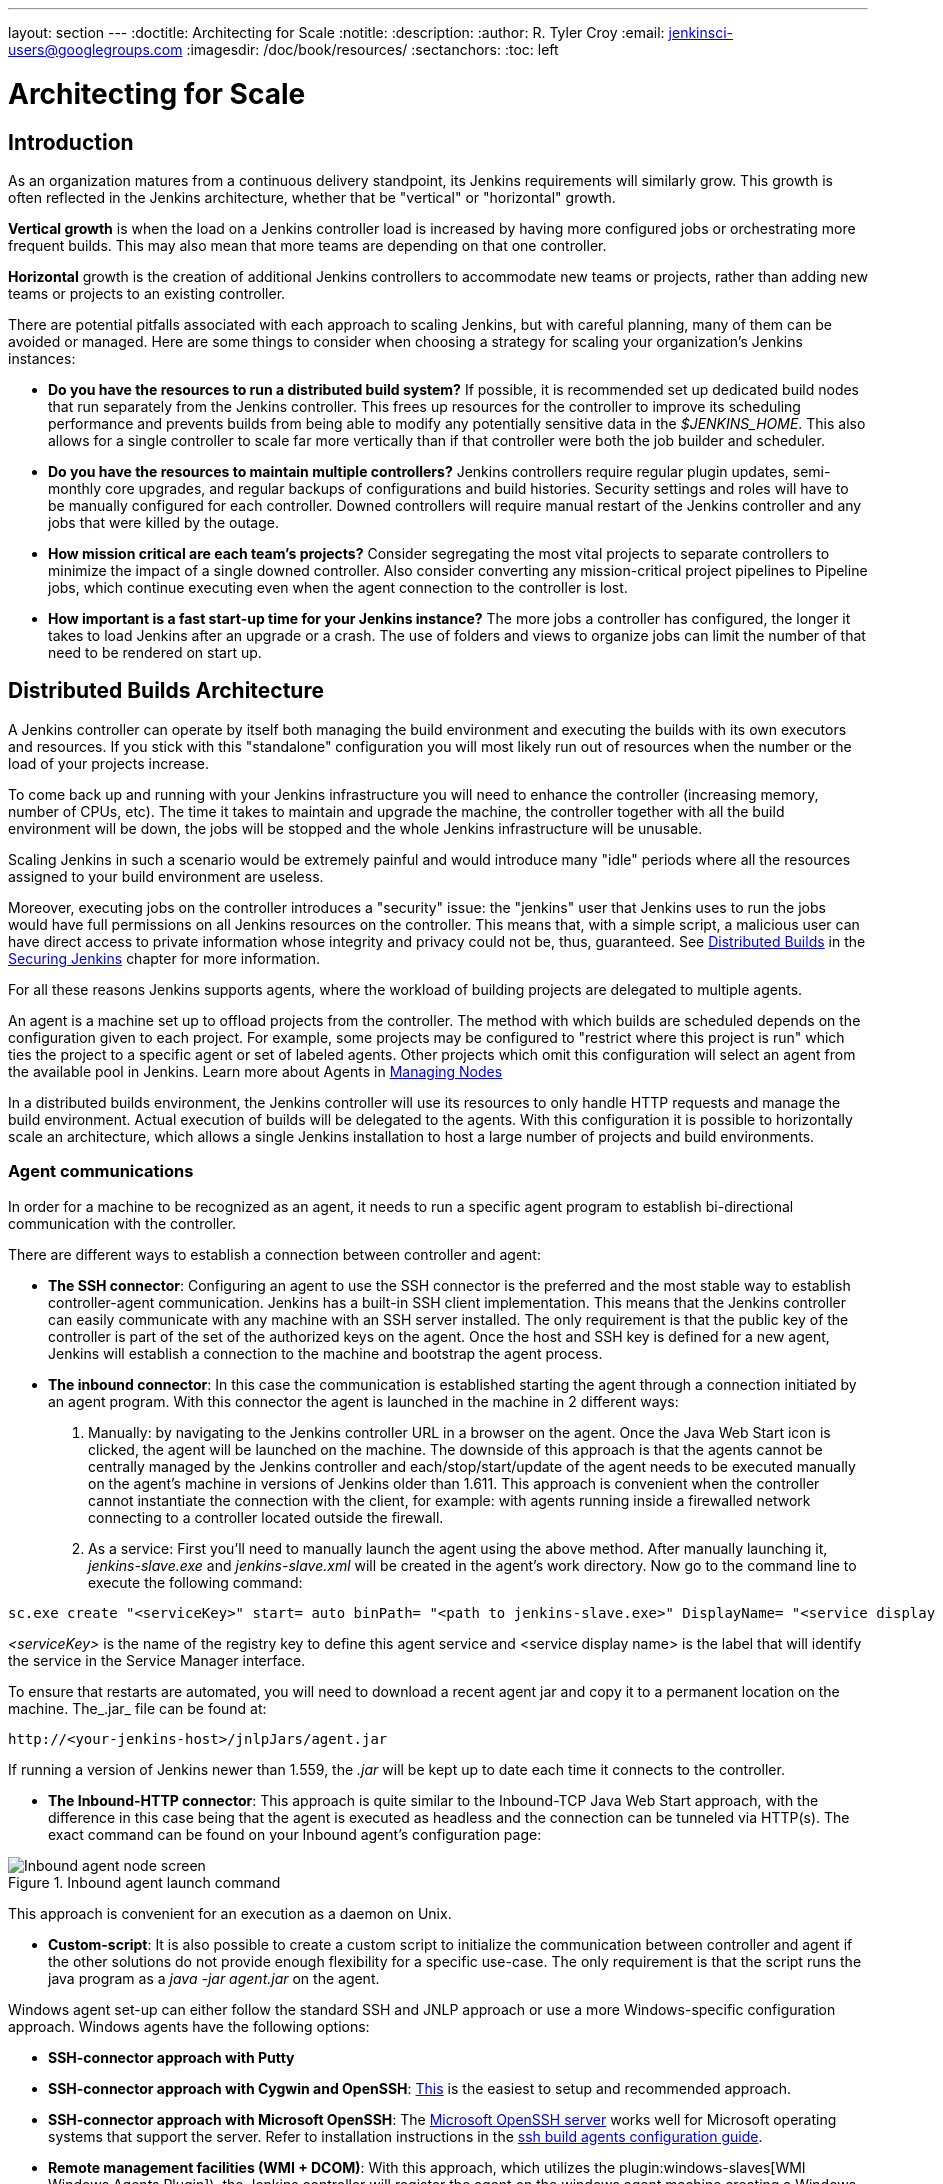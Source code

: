 ---
layout: section
---
ifdef::backend-html5[]
:doctitle: Architecting for Scale
:notitle:
:description:
:author: R. Tyler Croy
:email: jenkinsci-users@googlegroups.com
:imagesdir: /doc/book/resources/
:sectanchors:
:toc: left
endif::[]

= Architecting for Scale

== Introduction

As an organization matures from a continuous delivery standpoint, its Jenkins
requirements will similarly grow. This growth is often reflected in the Jenkins
architecture, whether that be "vertical" or "horizontal" growth.

*Vertical growth* is when the load on a Jenkins controller load is increased by having more
configured jobs or orchestrating more frequent builds. This may also mean that
more teams are depending on that one controller.

*Horizontal* growth is the creation of additional Jenkins controllers
to accommodate new teams or projects, rather than adding new teams or projects
to an existing controller.

There are potential pitfalls associated with each approach to scaling Jenkins,
but with careful planning, many of them can be avoided or managed. Here are
some things to consider when choosing a strategy for scaling your
organization's Jenkins instances:

* **Do you have the resources to run a distributed build system?** If possible,
  it is recommended set up dedicated build nodes that run separately from the
  Jenkins controller. This frees up resources for the controller to improve its
  scheduling performance and prevents builds from being able to modify any
  potentially sensitive data in the _$JENKINS_HOME_. This also allows
  for a single controller to scale far more vertically than if that controller were
  both the job builder and scheduler.
* **Do you have the resources to maintain multiple controllers?** Jenkins controllers
  require regular plugin updates, semi-monthly core upgrades, and regular
  backups of configurations and build histories. Security settings and roles
  will have to be manually configured for each controller. Downed controllers will
  require manual restart of the Jenkins controller and any jobs that were killed by
  the outage.
* **How mission critical are each team's projects?** Consider segregating the
  most vital projects to separate controllers to minimize the impact of a single
  downed controller. Also consider converting any mission-critical project
  pipelines to Pipeline jobs, which continue executing even when the
  agent connection to the controller is lost.
* **How important is a fast start-up time for your Jenkins instance?** The more
  jobs a controller has configured, the longer it takes to load Jenkins after an
  upgrade or a crash. The use of folders and views to organize jobs can limit
  the number of that need to be rendered on start up.

== Distributed Builds Architecture

A Jenkins controller can operate by itself both managing the build environment and
executing the builds with its own executors and resources. If you stick with
this "standalone" configuration you will most likely run out of resources when
the number or the load of your projects increase.

To come back up and running with your Jenkins infrastructure you will need to
enhance the controller (increasing memory, number of CPUs, etc). The time it takes
to maintain and upgrade the machine, the controller together with all the build
environment will be down, the jobs will be stopped and the whole Jenkins
infrastructure will be unusable.

Scaling Jenkins in such a scenario would be extremely painful and would
introduce many "idle" periods where all the resources assigned to your build
environment are useless.

Moreover, executing jobs on the controller introduces a "security"
issue: the "jenkins" user that Jenkins uses to run the jobs would have full
permissions on all Jenkins resources on the controller. This means that, with a
simple script, a malicious user can have direct access to private information
whose integrity and privacy could not be, thus,  guaranteed.
See
link:/doc/book/security/controller-isolation/[Distributed Builds]
in the
link:/doc/book/security/[Securing Jenkins]
chapter for more information.

For all these reasons Jenkins supports agents, where the
workload of building projects are delegated to multiple agents.

An agent is a machine set up to offload projects from the controller. The method
with which builds are scheduled depends on the configuration given to each
project. For example, some projects may be configured to "restrict where this
project is run" which ties the project to a specific agent or set of labeled
agents. Other projects which omit this configuration will select an agent from
the available pool in Jenkins.
Learn more about Agents in link:/doc/book/managing/nodes/#creating-agents/[Managing Nodes]

In a distributed builds environment, the Jenkins controller will use its resources
to only handle HTTP requests and manage the build environment. Actual execution
of builds will be delegated to the agents. With this configuration it is
possible to horizontally scale an architecture, which allows a single Jenkins
installation to host a large number of projects and build environments.


=== Agent communications

In order for a machine to be recognized as an agent, it needs to run a specific
agent program to establish bi-directional communication with the controller.

There are different ways to establish a connection between controller and agent:

////
TODO: The terminology used in these two bullet points needs to be synchronised
with the actual Jenkins interface terminology
////

* *The SSH connector*: Configuring an agent to use the SSH connector is the
 preferred and the most stable way to establish controller-agent communication.
 Jenkins has a built-in SSH client implementation. This means that the
 Jenkins controller can easily communicate with any machine with an SSH server
 installed. The only requirement is that the public key of the controller is
 part of the set of the authorized keys on the agent. Once the host and SSH key
 is defined for a new agent, Jenkins will establish a connection to
 the machine and bootstrap the agent process.

////
TODO: This whole bullet point/section needs to be rewritten to be more
clearly structured
also terminology here is old (s/JNLP/inbound/g), and WebSocket should be mentioned
////
* *The inbound connector*: In this case the communication is established
  starting the agent through a connection initiated by an agent program. With this connector
  the agent is launched in the machine in 2 different ways:

 . Manually: by navigating to the Jenkins controller URL in a browser on the agent.
   Once the Java Web Start icon is clicked, the agent will be launched on the
   machine. The downside of this approach is that the agents cannot be centrally
   managed by the Jenkins controller and each/stop/start/update of the agent needs to
   be executed manually on the agent's machine in versions of Jenkins older than
   1.611. This approach is convenient when the controller cannot instantiate the
   connection with the client, for example: with agents running inside a
   firewalled network connecting to a controller located outside the firewall.

 . As a service: First you'll need to manually launch the agent using the above
   method. After manually launching it, _jenkins-slave.exe_ and
   _jenkins-slave.xml_ will be created in the agent's work directory. Now go to
   the command line to execute the following command:

////
TODO: This section on windows JNLP connection is not being indented or grouped
properly
////
[source, width="300"]
----
sc.exe create "<serviceKey>" start= auto binPath= "<path to jenkins-slave.exe>" DisplayName= "<service display name>"
----

_<serviceKey>_ is the name of the registry key to define this agent service and
<service display name> is the label that will identify the service in the
Service Manager interface.

To ensure that restarts are automated, you will need to download a recent agent jar and copy it to a permanent location on the machine.
The_.jar_ file can be found at:

[source, width="350"]
----
http://<your-jenkins-host>/jnlpJars/agent.jar
----

If running a version of Jenkins newer than 1.559, the _.jar_ will be kept
up to date each time it connects to the controller.

 * *The Inbound-HTTP connector*: This approach is quite similar to the Inbound-TCP
   Java Web Start approach, with the difference in this case being that the
   agent is executed as headless and the connection can be tunneled via HTTP(s).
   The exact command can be found on your Inbound agent's configuration page:

[[inbound_agent]]
.Inbound agent launch command
image::hardware-recommendations/inbound-agent.png[Inbound agent node screen, scaledwidth=90%]

This approach is convenient for an execution as a daemon on Unix.

* *Custom-script*: It is also possible to create a custom script to initialize
  the communication between controller and agent if the other solutions do not
  provide enough flexibility for a specific use-case. The only requirement is
  that the script runs the java program as a _java -jar agent.jar_ on the
  agent.

Windows agent set-up can either follow the standard SSH and JNLP approach  or
use a more Windows-specific configuration approach. Windows agents have the
following options:

* *SSH-connector approach with Putty*
* *SSH-connector approach with Cygwin and OpenSSH*:
  https://wiki.jenkins.io/display/JENKINS/SSH+slaves+and+Cygwin[This] is the
  easiest to setup and recommended approach.
* *SSH-connector approach with Microsoft OpenSSH*:
  The link:https://docs.microsoft.com/en-us/windows-server/administration/openssh/openssh_install_firstuse[Microsoft OpenSSH server] works well for Microsoft operating systems that support the server.
  Refer to installation instructions in the link:https://github.com/jenkinsci/ssh-slaves-plugin/blob/master/doc/CONFIGURE.md#launch-windows-agents-using-microsoft-openssh[ssh build agents configuration guide].
* *Remote management facilities (WMI + DCOM)*: With this approach, which
  utilizes the
  plugin:windows-slaves[WMI Windows Agents Plugin]), the Jenkins controller will register the agent on the
  windows agent machine creating a Windows service. The Jenkins controller can
  control the agents, issuing stops/restarts/updates of the same. However this
  is difficult to configure and not recommended.
* *JNLP-connector approach*: With
  https://wiki.jenkins.io/display/JENKINS/Installing+Jenkins+as+a+Windows+service[this approach]
   it is possible to manually register the agent as Windows service,
  but it will not be possible to centrally manage it from the controller. Each
  stop/start/update of the agent needs to be executed manually on the
  agent machine, unless running Jenkins 1.611 or newer.

== Creating fungible agents

=== Configuring tools location on agents

The Jenkins Global configuration page lets you specify the tools needed during
the builds (i.e. Ant, Maven, Java, etc).

When defining a tool, it is possible to create a pointer to an existing
installation by giving the directory where the program is expected to be on the
agent. Another option is to let Jenkins take care of the installation of a
specific version in the given location. It is also possible to specify more
than one installation for the same tool since different jobs may need different
versions of the same tool.

The pre-compiled "Default" option calls whatever is already installed on the
agent and exists in the machine PATH, but this returns a failure if the tool is not
installed and its location was not added to the PATH system variable.

One best practice to avoid this failure is to configure a job with the
assumption that the target agent does not have the necessary tools installed,
and to include the tools' installation as part of the build process.


=== Define a policy to share agent machines

As mentioned previously, agents should be interchangeable and standardized in
order to make them sharable and to optimize resource usage.  Agents should not
be customized for a particular set of jobs, nor for a particular team.

Lately Jenkins has become more and more popular not only in CI but also in CD,
which means that it must orchestrate jobs and pipelines which involve different
teams and technical profiles: developers, QA people and Dev-Ops people.

In such a scenario, it might make sense to create customized and dedicated
agents: different tools are usually required by different teams (i.e.
Puppet/Chef for the Ops team) and teams' credentials are usually stored on the
agent in order to ensure their protection and privacy.

In order to ensure the execution of a job on a single/group of agents only
(i.e. iOS builds on OSX agents only), it is possible to tie the job to the
agent by specifying the agent's label in the job configuration page. Note that
the restriction has to be replicated in every single job to be tied and that
the agent won't be protected from being used by other teams.

=== Setting up cloud agents

Cloud build resources can be a solution for a case when it is necessary to
maintain a reasonably small cluster of agents on-premises while still providing
new build resources when needed.

In particular it is possible to offload the execution of the jobs to agents in
the cloud thanks to ad-hoc plugins which will handle the creation of the cloud
resources together with their destruction when they are not needed anymore:

* The plugin:ec2[EC2 Plugin]
  lets Jenkins use AWS EC2 instances as cloud build resources when it runs out of on-premises agents.
  The EC2 agents will be dynamically created inside an AWS network and de-provisioned when they are not needed.
* The plugin:azure-vm-agents[Azure VM Agents Plugin]
  dynamically spins up Jenkins agents as Azure VMs per user provided
  configuration via templates, including support for virtual network integration
  and subnet placement. Idle agents can be configured for automatic shutdown
  to reduce costs.
* The plugin:jclouds-jenkins[JCloud plugin]
  creates the possibility of executing the jobs on any cloud provider supported
  by JCloud libraries

[[right-sizing-jenkins-masters]]
== Right-sizing Jenkins controllers

Comprehensive hardware recommendations:

* Hardware: see the link:/doc/book/hardware-recommendations/#hardware-recommendations[Hardware Recommendations] page

[[master-division-strategies]]
=== Controller division strategies

Designing the best Jenkins architecture for your organization is dependent on
how you stratify the development of your projects and can be constrained by
limitations of the existing Jenkins plugins.

The 3 most common forms of stratifying development by controllers is:

1. **By environment (QA, DEV, etc)** - With this strategy, Jenkins controllers are populated by jobs based on what environment they are deploying to.

* **Pros**
** Can tailor plugins on controllers to be specific to that environment's needs
** Can easily restrict access to an environment to only users who will be using that environment

* **Cons**
** Reduces ability to create pipelines
** No way to visualize the complete flow across controllers
** Outage of a controller will block flow of all products

2. **By org chart** - This strategy is when controllers are assigned to divisions within an organization.

* **Pros**
** Can tailor plugins on controllers to be specific to that team's needs
** Can easily restrict access to a division's projects to only users who are within that division

* **Cons**
** Reduces ability to create cross-division pipelines
** No way to visualize the complete flow across controllers
** Outage of a controller will block flow of all products

3. **Group controllers by product lines** - When a group of products, with on only critical product in each group, gets its own Jenkins controllers.

* **Pros**
** Entire flows can be visualized because all steps are on one controller
** Reduces the impact of one controller's downtime on only affects a small subset of products

* **Cons**
** A strategy for restricting permissions must be devised to keep all users from having access to all items on a controller.

When evaluating these strategies, it is important to weigh them against the
vertical and horizontal scaling pitfalls discussed in the introduction.

Another note is that a smaller number of jobs translates to faster recovery
from failures and more importantly a higher mean time between failures.

[[Calculating-how-many-jobs,-masters,-and-executors-are-needed]]
=== Calculating how many jobs, controllers, and executors are needed

Having the best possible estimate of necessary configurations for a Jenkins
installation allows an organization to get started on the right foot with
Jenkins and reduces the number of configuration iterations needed to achieve an
optimal installation. The challenge for Jenkins architects is that true limit
of vertical scaling on a Jenkins controller is constrained by whatever hardware is
in place for the controller, as well as harder to quantify pieces like the types of
builds and tests that will be run on the build nodes.

There is a way to estimate roughly how many controllers, jobs and executors will be
needed based on build needs and number of developers served. These equations
assume that the Jenkins controller will have 5 cores with one core per 100 jobs
(500 total jobs/controller) and that teams will be divided into groups of 40.

If you have information on the actual number of available cores on your planned
controller, you can make adjustments to the
"number of controllers" equations accordingly.

The equation for *estimating the number of controllers and executors needed* when
the number of configured jobs is known is as follows:

[source, width="350"]
----
controllers = number of jobs/500
executors = number of jobs * 0.03
----

The equation for *estimating the maximum number of jobs, controllers, and executors
needed* for an organization based on the number of developers is as follows:

[source, width="350"]
----
number of jobs = number of developers * 3.333
number of controllers = number of jobs/500
number of executors = number of jobs * 0.03
----

These numbers will provide a good starting point for a Jenkins installation,
but adjustments to actual installation size may be needed based on the types of
builds and tests that an installation runs.

[[scalable-storage-for-master]]
=== Scalable storage for controllers

It is also recommended to choose a controller with consideration for future growth
in the number of plugins or jobs stored in your controller's _$JENKINS_HOME_.
Storage is cheap and Jenkins does not require fast disk access to run well, so
it is more advantageous to invest in a larger machine for your controller over a
faster one.

Different operating systems for the Jenkins controller will also allow for
different approaches to expandable storage:

* *Spanned Volumes on Windows* - On NTFS devices like Windows, you can create a
  spanned volume that allows you to add new volumes to an existing one, but
  have them behave as a single volume. To do this, you will have to ensure that
  Jenkins is installed on a separate partition so that it can be converted to a
  spanned volume later.
* *Logical Volume Manager for Linux* - LVM manages disk drives and allows
  logical volumes to be resized on the fly. Many distributions of Linux use LVM
  when they are installed, but Jenkins should have its our LVM setup.
* *ZFS for Solaris* - ZFS is even more flexible than LVM and spanned volumes
  and just requires that the _$JENKINS_HOME_ be on its own filesystem. This
  makes it easier to create snapshots, backups, etc.
- For systems with an existing Jenkins installation, there are at least two options:
** The System Property link:/doc/book/managing/system-properties/#jenkins-model-jenkins-buildsdir[jenkins.model.Jenkins.buildsDir]
** *Symbolic Links* (symlinks) may be used instead to store job 
  folders on separate volumes with symlinks to those directories.

Additionally, to easily prevent a _$JENKINS_HOME_ folder from becoming bloated,
make it mandatory for jobs to discard build records after a specific time
period has passed and/or after a specific number of builds have been run.
This policy can be set on a job's configuration page.


== Setting up a backup policy

It is a best practice to take regular backups of your $JENKINS_HOME.
A backup ensures that your Jenkins instance can be restored despite a misconfiguration,
accidental job deletion, or data corruption. 
See the link:/doc/book/system-administration/backing-up/[Backup policies] for more details.

=== Finding your $JENKINS_HOME

**Windows**

If you install Jenkins with the Windows installer, Jenkins is installed as
a service and the default _$JENKINS_HOME_ will be "C:\Program Files (x86)\jenkins".
You can edit the location of your _$JENKINS_HOME_ by opening the jenkins.xml
file and editing the _$JENKINS_HOME_ variable, or going to the "Manage Jenkins"
screen, clicking on the "Install as Windows Service" option in the menu, and
then editing the "Installation Directory" field to point to another existing
directory.

**Mac OSX**

If you install Jenkins with the OS X installer, you can find and edit the
location of your _$JENKINS_HOME_ by editing the "Macintosh
HD/Library/LaunchDaemons" file's _$JENKINS_HOME_ property.

By default, the _$JENKINS_HOME_ will be set to "Macintosh
HD/Users/Shared/Jenkins".

**Linux**

By default, `$JENKINS_HOME` is set to `/var/lib/jenkins`
and `$JENKINS_WAR` is set to `/usr/share/java/jenkins.war`.

You can edit the location of `$JENKINS_HOME`
by running `systemctl edit jenkins` and adding the following:

[source]
----
[Service]
Environment="HOME=/var/lib/jenkins"
Environment="JENKINS_HOME=/var/lib/jenkins"
WorkingDirectory=/var/lib/jenkins
----

You can edit the location of `$JENKINS_WAR`
by running `systemctl edit jenkins` and adding the following:

[source]
----
[Service]
Environment="JENKINS_WAR=/usr/share/java/jenkins.war"
----

**FreeBSD**

If installing Jenkins using a port, the _$JENKINS_HOME_ will be located in
whichever directory you run the "make" command in. It is recommended to create
a "/usr/ports/devel/jenkins" folder and compile Jenkins in that directory.

You will be able to edit the _$JENKINS_HOME_ by editing the
"/usr/local/etc/jenkins".

**OpenBSD**

If installing Jenkins using a package,the _$JENKINS_HOME_ is set by default to
"/var/jenkins".

If installing Jenkins using a port, the _$JENKINS_HOME_ will be located in
whichever directory you run the "make" command in. It is recommended to create
a "/usr/ports/devel/jenkins" folder and compile Jenkins in that directory.

You will be able to edit the _$JENKINS_HOME_ by editing the
"/usr/local/etc/jenkins" file.

**Solaris/OpenIndiana**

The Jenkins project voted on September 17, 2014 to discontinue Solaris
packages.

=== Anatomy of a $JENKINS_HOME

The folder structure for a _$JENKINS_HOME_ directory is as follows:

[source]
----
JENKINS_HOME
 +- config.xml     (Jenkins root configuration file)
 +- *.xml          (other site-wide configuration files)
 +- identity.key   (RSA key pair that identifies an instance)
 +- secret.key     (deprecated key used for some plugins' secure operations)
 +- secret.key.not-so-secret  (used for validating _$JENKINS_HOME_ creation date)
 +- userContent    (files served under your https://server/userContent/)
 +- secrets        (root directory for the secret+key for credential decryption)
     +- hudson.util.Secret   (used for encrypting some Jenkins data)
     +- master.key           (used for encrypting the hudson.util.Secret key)
     +- InstanceIdentity.KEY (used to identity this instance)
 +- fingerprints   (stores fingerprint records, if any)
 +- plugins        (root directory for all Jenkins plugins)
     +- [PLUGINNAME]   (sub directory for each plugin)
         +- META-INF       (subdirectory for plugin manifest + pom.xml)
         +- WEB-INF        (subdirectory for plugin jar(s) and licenses.xml)
     +- [PLUGINNAME].jpi   (.jpi or .hpi file for the plugin)
 +- jobs           (root directory for all Jenkins jobs)
     +- [JOBNAME]      (sub directory for each job)
         +- config.xml     (job configuration file)
         +- workspace      (working directory for the version control system)
         +- latest         (symbolic link to the last successful build)
         +- builds         (stores past build records)
             +- [BUILD_ID]     (subdirectory for each build)
                 +- build.xml      (build result summary)
                 +- log            (log file)
                 +- changelog.xml  (change log)
     +- [FOLDERNAME]   (sub directory for each folder)
         +- config.xml     (folder configuration file)
         +- jobs           (sub directory for all nested jobs)
----

[[segrate-data]]
==== Segregating pure configuration from less durable data

CAUTION: No data migration is handled by Jenkins when using those settings.
So you either want to use them from the beginning, or make sure you take into consideration which data you would like to be moved to the right place before using the following switches.

It is possible to separate customize some of the layout to better separate pure job configurations from less durable data, like build data or logs.
footnote:[These switches are used to configure out of the box link:/blog/2018/04/06/jenkins-essentials/[Jenkins Essentials] instances.]

===== Configure a different _jobs build data_ layout

Historically, the configuration of a given job is located under `$JENKINS_HOME/jobs/[JOB_NAME]/config.xml` and its builds are under `$JENKINS_HOME/jobs/[JOB_NAME]/builds`.

This typically makes it more impractical to set up a different backup policy, or set up a quicker disk for making builds potentially faster.

For instance, if you would like to move builds under a different root, you can use the following value: `+$JENKINS_VAR/${ITEM_FULL_NAME}/builds+`.

Note that starting with Jenkins 2.119, the User Interface for this was replaced by the `jenkins.model.Jenkins.buildsDir` system property. See the link:/doc/book/managing/system-properties/[dedicated _Features Controlled with System Properties_ wiki page] for more details.

////
NOT documenting the other jenkins.model.Jenkins.workspacesDir property on purpose, as this should generally not be used.
Using it means one would build on the controller, which we clearly do not want to encourage.
////

=== Choosing a backup strategy

All of your Jenkins-specific configurations that need to be backed up will live
in the _$JENKINS_HOME_, but it is a best practice to back up only a subset of
those files and folders.

Below are a few guidelines to consider when planning your backup strategy.

.Exclusions

When it comes to creating a backup, it is recommended to exclude archiving the
following folders to reduce the size of your backup:

[literal]
/war      (the exploded Jenkins war directory)
/cache    (downloaded tools)
/tools    (extracted tools)

These folders will automatically be recreated the next time a build runs or
Jenkins is launched.

.Jobs and Folders

Your job or folder configurations, build histories, archived artifacts, and
workspace will exist entirely within the _jobs_ folder.

The _jobs_ directory, whether nested within a folder or at the root level is as
follows:

[source]
----
 +- jobs           (root directory for all Jenkins jobs)
     +- [JOBNAME]      (sub directory for each job)
         +- config.xml     (job configuration file)
         +- workspace      (working directory for the version control system)
         +- latest         (symbolic link to the last successful build)
         +- builds         (stores past build records)
             +- [BUILD_ID]     (subdirectory for each build)
                 +- build.xml      (build result summary)
                 +- log            (log file)
                 +- changelog.xml  (change log)
----

If you only need to backup your job configurations, you can opt to only backup
the _config.xml_ for each job. Generally build records and workspaces do not
need to be backed up, as workspaces will be re-created when a job is run and
build records are only as important as your organizations deems them.

.System configurations

Your instance's system configurations exist in the root level of the
_$JENKINS_HOME_ folder:

[literal]
 +- config.xml     (Jenkins root configuration file)
 +- *.xml          (other site-wide configuration files)

The _config.xml_ is the root configuration file for your Jenkins. It includes
configurations for the paths of installed tools, workspace directory, and
agent port.

Any .xml other than that _config.xml_ in the root Jenkins folder is a global
configuration file for an installed tool or plugin (i.e. Maven, Git, Ant, etc).
This includes the _credentials.xml_ if the Credentials plugin is installed.

If you only want to backup your core Jenkins configuration, you only need to
back up the _config.xml_.

.Plugins

Your instance's plugin files (.hpi and .jpi) and any of their dependent
resources (help files, _pom.xml_ files, etc) will exist in the _plugins_ folder
in $JENKINS_HOME.

[literal]
 +- plugins        (root directory for all Jenkins plugins)
     +- [PLUGINNAME]     (sub directory for each plugin)
         +- META-INF       (subdirectory for plugin manifest + pom.xml)
         +- WEB-INF        (subdirectory for plugin jar(s) and licenses.xml)
     +- [PLUGINNAME].jpi (.jpi or .hpi file for the plugin)

It is recommended to back up the entirety of the plugins folder (.hpi/.jpis + folders).

.Other data

Other data that you are recommended to back up include the contents of your
_secrets_ folder, your _identity.key_, your _secret.key_, and your
_secret.key.not-so-secret_ file.

[literal]
+- identity.key   (RSA key pair that identifies an instance)
 +- secret.key     (used for various secure Jenkins operations)
 +- secret.key.not-so-secret  (used for validating _$JENKINS_HOME_ creation date)
 +- userContent    (files served in https://server/userContent/)
 +- secrets        (directory for the secret+key decryption)
     +- hudson.util.Secret   (used for encrypting some Jenkins data)
     +- master.key           (used for encrypting the hudson.util.Secret key)
     +- InstanceIdentity.KEY (used to identity this instance)


The _identity.key_ is an RSA key pair that identifies and authenticates the
current Jenkins instance.

The _secret.key_ is used to encrypt plugin and other Jenkins data, and to
establish a secure connection between a controller and agent.

The _secret.key.not-so-secret_ file is used to validate when the
_$JENKINS_HOME_ was created. It is also meant to be a flag that the secret.key
file is a deprecated way of encrypting information.

The files in the secrets folder are used by Jenkins to encrypt and decrypt your
instance's stored credentials, if any exist. Loss of these files will prevent
recovery of any stored credentials. _hudson.util.Secret_ is used for encrypting
some Jenkins data like the credentials.xml, while the _master.key_ is used for
encrypting the hudson.util.Secret key. Finally, the _InstanceIdentity.KEY_ is
used to identity this instance and for producing digital signatures.

=== Define a Jenkins instance to rollback to

In the case of a total machine failure, it is important to ensure that there is
a plan in place to get Jenkins both back online and in its last good state.

If a high availability set up has not been enabled and no back up of that
controller's filesystem has been taken, then an corruption of a machine running
Jenkins means that all historical build data and artifacts, job and system
configurations, etc. will be lost and the lost configurations will need to be
recreated on a new instance.

1. Backup policy - In addition to creating backups using the previous section's
   backup guide, it is important to establish a policy for selecting which backup
   should be used when restoring a downed controller.
2. Restoring from a backup - A plan must be put in place on whether the backup
   should be restored manually or with scripts when the primary goes down.

== Resilient Jenkins Architecture

Administrators are constantly adding more and more teams to the software
factory, making administrators in the business of making their instances
resilient to failures and scaling them in order to onboard more teams.

Adding build nodes to a Jenkins instance while beefing up the machine that runs
the Jenkins controller is the typical way to scale Jenkins. Said differently,
administrators scale their Jenkins controller vertically. However, there is a limit
to how much an instance can be scaled. These limitations are covered in the
introduction to this chapter.

Ideally, controllers will be set up to automatically recover from failures without
human intervention. There are proxy servers monitoring active controllers and
re-routing requests to backup controllers if the active controller goes down. There are
additional factors that should be reviewed on the path to continuous delivery.
These factors include componetizing the application under development,
automating the entire pipeline (within reasonable limits) and freeing up
contentious resources.

.Step 1: Make each controller highly available

Each Jenkins controller needs to be set up such that it is part of a Jenkins cluster.

A proxy (typically HAProxy or F5) then fronts the primary controller. The proxy's
job is to continuously monitor the primary controller and route requests to the
backup if the primary goes down. To make the infrastructure more resilient, you
can have multiple backup controllers configured.

.Step 2: Enable security

Set up an authentication realm that Jenkins will use for its user database.

TIP: If you are trying to set up a proof-of-concept, it is recommended to use
the plugin:mock-security-realm[Mock Security Realm plugin] for authentication.

.Step 3: Add build nodes (agents) to controller

Add build servers to your controller to ensure you are conducting actual build
execution off of the controller, which is meant to be an orchestration hub, and
onto a "dumb" machine with sufficient memory and I/O for a given job or test.

.Step 4: Setup a test instance

A test instance is typically used to test new plugin updates. When a plugin is
ready to be used, it should be installed into the main production update
center.
